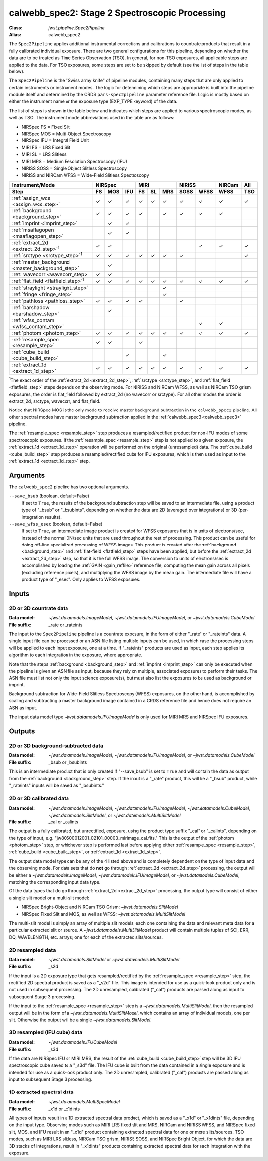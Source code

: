 .. _calwebb_spec2:
.. _calwebb_tso-spec2:

calwebb_spec2: Stage 2 Spectroscopic Processing
===============================================

:Class: `jwst.pipeline.Spec2Pipeline`
:Alias: calwebb_spec2

The ``Spec2Pipeline`` applies additional instrumental corrections and
calibrations to countrate products that result in a fully calibrated individual
exposure. There are two general configurations for this pipeline, depending on
whether the data are to be treated as Time Series Observation (TSO). In general,
for non-TSO exposures, all applicable steps are applied to the data. For TSO
exposures, some steps are set to be skipped by default (see the list of steps in
the table below).

The ``Spec2Pipeline`` is the "Swiss army knife" of pipeline modules, containing
many steps that are only applied to certain instruments or instrument modes. The
logic for determining which steps are appropriate is built into the pipeline
module itself and determined by the CRDS ``pars-spec2pipeline`` parameter
reference file. Logic is mostly based on either the instrument name or the
exposure type (EXP_TYPE keyword) of the data.

The list of steps is shown in the table below and indicates which steps are
applied to various spectroscopic modes, as well as TSO. The instrument mode
abbreviations used in the table are as follows:

- NIRSpec FS = Fixed Slit
- NIRSpec MOS = Multi-Object Spectroscopy
- NIRSpec IFU = Integral Field Unit
- MIRI FS = LRS Fixed Slit
- MIRI SL = LRS Slitless
- MIRI MRS = Medium Resolution Spectroscopy (IFU)
- NIRISS SOSS = Single Object Slitless Spectroscopy
- NIRISS and NIRCam WFSS = Wide-Field Slitless Spectroscopy

.. |c| unicode:: U+2713 .. checkmark

+---------------------------------------------------+-----+-----+-----+-----+-----+-----+------+------+--------+-----+
| Instrument/Mode                                   |      NIRSpec    |      MIRI       |    NIRISS   | NIRCam | All |
+---------------------------------------------------+-----+-----+-----+-----+-----+-----+------+------+--------+-----+
| Step                                              | FS  | MOS | IFU | FS  | SL  | MRS | SOSS | WFSS | WFSS   | TSO |
+===================================================+=====+=====+=====+=====+=====+=====+======+======+========+=====+
| :ref:`assign_wcs <assign_wcs_step>`               | |c| | |c| | |c| | |c| | |c| | |c| |  |c| | |c|  |  |c|   | |c| |
+---------------------------------------------------+-----+-----+-----+-----+-----+-----+------+------+--------+-----+
| :ref:`background <background_step>`               | |c| | |c| | |c| | |c| |     | |c| |  |c| | |c|  |  |c|   |     |
+---------------------------------------------------+-----+-----+-----+-----+-----+-----+------+------+--------+-----+
| :ref:`imprint <imprint_step>`                     |     | |c| | |c| |     |     |     |      |      |        |     |
+---------------------------------------------------+-----+-----+-----+-----+-----+-----+------+------+--------+-----+
| :ref:`msaflagopen <msaflagopen_step>`             |     | |c| | |c| |     |     |     |      |      |        |     |
+---------------------------------------------------+-----+-----+-----+-----+-----+-----+------+------+--------+-----+
| :ref:`extract_2d <extract_2d_step>`\ :sup:`1`     | |c| | |c| |     |     |     |     |      | |c|  |  |c|   | |c| |
+---------------------------------------------------+-----+-----+-----+-----+-----+-----+------+------+--------+-----+
| :ref:`srctype <srctype_step>`\ :sup:`1`           | |c| | |c| | |c| | |c| | |c| | |c| |  |c| |      |        | |c| |
+---------------------------------------------------+-----+-----+-----+-----+-----+-----+------+------+--------+-----+
| :ref:`master_background <master_background_step>` |     | |c| |     |     |     |     |      |      |        |     |
+---------------------------------------------------+-----+-----+-----+-----+-----+-----+------+------+--------+-----+
| :ref:`wavecorr <wavecorr_step>`                   | |c| | |c| |     |     |     |     |      |      |        |     |
+---------------------------------------------------+-----+-----+-----+-----+-----+-----+------+------+--------+-----+
| :ref:`flat_field <flatfield_step>`\ :sup:`1`      | |c| | |c| | |c| | |c| | |c| | |c| |  |c| | |c|  |  |c|   | |c| |
+---------------------------------------------------+-----+-----+-----+-----+-----+-----+------+------+--------+-----+
| :ref:`straylight <straylight_step>`               |     |     |     |     |     | |c| |      |      |        |     |
+---------------------------------------------------+-----+-----+-----+-----+-----+-----+------+------+--------+-----+
| :ref:`fringe <fringe_step>`                       |     |     |     |     |     | |c| |      |      |        |     |
+---------------------------------------------------+-----+-----+-----+-----+-----+-----+------+------+--------+-----+
| :ref:`pathloss <pathloss_step>`                   | |c| | |c| | |c| | |c| |     |     |  |c| |      |        |     |
+---------------------------------------------------+-----+-----+-----+-----+-----+-----+------+------+--------+-----+
| :ref:`barshadow <barshadow_step>`                 |     | |c| |     |     |     |     |      |      |        |     |
+---------------------------------------------------+-----+-----+-----+-----+-----+-----+------+------+--------+-----+
| :ref:`wfss_contam <wfss_contam_step>`             |     |     |     |     |     |     |      | |c|  |  |c|   |     |
+---------------------------------------------------+-----+-----+-----+-----+-----+-----+------+------+--------+-----+
| :ref:`photom <photom_step>`                       | |c| | |c| | |c| | |c| | |c| | |c| |  |c| | |c|  |  |c|   | |c| |
+---------------------------------------------------+-----+-----+-----+-----+-----+-----+------+------+--------+-----+
| :ref:`resample_spec <resample_step>`              | |c| | |c| |     | |c| |     |     |      |      |        |     |
+---------------------------------------------------+-----+-----+-----+-----+-----+-----+------+------+--------+-----+
| :ref:`cube_build <cube_build_step>`               |     |     | |c| |     |     | |c| |      |      |        |     |
+---------------------------------------------------+-----+-----+-----+-----+-----+-----+------+------+--------+-----+
| :ref:`extract_1d <extract_1d_step>`               | |c| | |c| | |c| | |c| | |c| | |c| |  |c| | |c|  |  |c|   | |c| |
+---------------------------------------------------+-----+-----+-----+-----+-----+-----+------+------+--------+-----+

:sup:`1`\ The exact order of the :ref:`extract_2d <extract_2d_step>`, :ref:`srctype <srctype_step>`,
and :ref:`flat_field <flatfield_step>` steps depends on the observing mode.
For NIRISS and NIRCam WFSS, as well as NIRCam TSO grism exposures, the order is
flat_field followed by extract_2d (no wavecorr or srctype).
For all other modes the order is extract_2d, srctype, wavecorr, and flat_field.

Notice that NIRSpec MOS is the only mode to receive master background subtraction
in the ``calwebb_spec2`` pipeline. All other spectral modes have master background
subtraction applied in the :ref:`calwebb_spec3 <calwebb_spec3>` pipeline.

The :ref:`resample_spec <resample_step>` step produces a resampled/rectified product for
non-IFU modes of some spectroscopic exposures. If the :ref:`resample_spec <resample_step>` step
is not applied to a given exposure, the :ref:`extract_1d <extract_1d_step>` operation will be
performed on the original (unresampled) data. The :ref:`cube_build <cube_build_step>` step produces
a resampled/rectified cube for IFU exposures, which is then used as input to
the :ref:`extract_1d <extract_1d_step>` step.

Arguments
---------
The ``calwebb_spec2`` pipeline has two optional arguments.

``--save_bsub`` (boolean, default=False)
  If set to ``True``, the results of the background subtraction step will be saved
  to an intermediate file, using a product type of "_bsub" or "_bsubints", depending on
  whether the data are 2D (averaged over integrations) or 3D (per-integration results).

``--save_wfss_esec`` (boolean, default=False)
  If set to ``True``, an intermediate image product is created for WFSS exposures that
  is in units of electrons/sec, instead of the normal DN/sec units that are used throughout
  the rest of processing. This product can be useful for doing off-line specialized
  processing of WFSS images. This product is created after the :ref:`background <background_step>`
  and :ref:`flat-field <flatfield_step>` steps have been applied, but before the
  :ref:`extract_2d <extract_2d_step>` step, so that it is the full WFSS image. The conversion
  to units of electrons/sec is accomplished by loading the :ref:`GAIN <gain_reffile>` reference file,
  computing the mean gain across all pixels (excluding reference pixels), and multiplying the WFSS
  image by the mean gain.  The intermediate file will have a product type of "_esec".
  Only applies to WFSS exposures.

Inputs
------

2D or 3D countrate data
^^^^^^^^^^^^^^^^^^^^^^^

:Data model: `~jwst.datamodels.ImageModel`, `~jwst.datamodels.IFUImageModel`,
             or `~jwst.datamodels.CubeModel`
:File suffix: _rate or _rateints

The input to the ``Spec2Pipeline`` pipeline is a countrate exposure, in the form
of either "_rate" or "_rateints" data. A single input file can be processed or an
ASN file listing multiple inputs can be used, in which case the processing steps
will be applied to each input exposure, one at a time.
If "_rateints" products are used as input, each step applies its algorithm to each
integration in the exposure, where appropriate.

Note that the steps :ref:`background <background_step>` and :ref:`imprint <imprint_step>`
can only be executed when the pipeline is given an ASN file as input, because they rely on
multiple, associated exposures to perform their tasks. The ASN file must list not only the
input science exposure(s), but must also list the exposures to be used as background
or imprint.

Background subtraction for Wide-Field Slitless Spectroscopy (WFSS) exposures,
on the other hand, is accomplished by scaling and subtracting a master background
image contained in a CRDS reference file and hence does not require an ASN as input.

The input data model type `~jwst.datamodels.IFUImageModel` is only used for MIRI MRS
and NIRSpec IFU exposures.

Outputs
-------

2D or 3D background-subtracted data
^^^^^^^^^^^^^^^^^^^^^^^^^^^^^^^^^^^

:Data model: `~jwst.datamodels.ImageModel`, `~jwst.datamodels.IFUImageModel`,
              or `~jwst.datamodels.CubeModel`
:File suffix: _bsub or _bsubints

This is an intermediate product that is only created if "--save_bsub" is set
to ``True`` and will contain the data as output from the :ref:`background <background_step>`
step. If the input is a "_rate" product, this will be a "_bsub" product, while
"_rateints" inputs will be saved as "_bsubints."

2D or 3D calibrated data
^^^^^^^^^^^^^^^^^^^^^^^^

:Data model: `~jwst.datamodels.ImageModel`, `~jwst.datamodels.IFUImageModel`,
             `~jwst.datamodels.CubeModel`,
             `~jwst.datamodels.SlitModel`, or `~jwst.datamodels.MultiSlitModel`
:File suffix: _cal or _calints

The output is a fully calibrated, but unrectified, exposure, using the product
type suffix "_cal" or "_calints", depending on the type of input,
e.g. "jw80600012001_02101_00003_mirimage_cal.fits." This is the output of the
:ref:`photom <photom_step>` step, or whichever step is performed last before applying
either :ref:`resample_spec <resample_step>`, :ref:`cube_build <cube_build_step>`, or
:ref:`extract_1d <extract_1d_step>`.

The output data model type can be any of the 4 listed above and is completely
dependent on the type of input data and the observing mode. For data sets that
do **not** go through :ref:`extract_2d <extract_2d_step>` processing, the output will be
either a `~jwst.datamodels.ImageModel`, `~jwst.datamodels.IFUImageModel`, or
`~jwst.datamodels.CubeModel`, matching the corresponding input data type.

Of the data types that do go through :ref:`extract_2d <extract_2d_step>` processing,
the output type will consist of either a single slit model or a multi-slit model:

- NIRSpec Bright-Object and NIRCam TSO Grism: `~jwst.datamodels.SlitModel`
- NIRSpec Fixed Slit and MOS, as well as WFSS: `~jwst.datamodels.MultiSlitModel`

The multi-slit model is simply an array of multiple slit models, each one
containing the data and relevant meta data for a particular extracted slit or
source. A `~jwst.datamodels.MultiSlitModel` product will contain multiple
tuples of SCI, ERR, DQ, WAVELENGTH, etc. arrays; one for each of the
extracted slits/sources.

2D resampled data
^^^^^^^^^^^^^^^^^

:Data model: `~jwst.datamodels.SlitModel` or `~jwst.datamodels.MultiSlitModel`
:File suffix: _s2d

If the input is a 2D exposure type that gets resampled/rectified by the
:ref:`resample_spec <resample_step>` step, the rectified 2D spectral product is saved as a
"_s2d" file. This image is intended for use as a quick-look product only and is
not used in subsequent processing. The 2D unresampled, calibrated ("_cal")
products are passed along as input to subsequent Stage 3 processing.

If the input to the :ref:`resample_spec <resample_step>` step is a `~jwst.datamodels.MultiSlitModel`,
then the resampled output will be in the form of a
`~jwst.datamodels.MultiSlitModel`, which contains an array of individual models,
one per slit. Otherwise the output will be a single `~jwst.datamodels.SlitModel`.

3D resampled (IFU cube) data
^^^^^^^^^^^^^^^^^^^^^^^^^^^^

:Data model: `~jwst.datamodels.IFUCubeModel`
:File suffix: _s3d

If the data are NIRSpec IFU or MIRI MRS, the result of the :ref:`cube_build <cube_build_step>`
step will be 3D IFU spectroscopic cube saved to a "_s3d" file. The IFU cube is built from
the data contained in a single exposure and is intended for use as a quick-look
product only. The 2D unresampled, calibrated ("_cal") products are passed along as
input to subsequent Stage 3 processing.

1D extracted spectral data
^^^^^^^^^^^^^^^^^^^^^^^^^^

:Data model: `~jwst.datamodels.MultiSpecModel`
:File suffix: _x1d or _x1dints

All types of inputs result in a 1D extracted spectral data product, which is saved
as a "_x1d" or "_x1dints" file, depending on the input type. Observing modes
such as MIRI LRS fixed slit and MRS, NIRCam and NIRISS WFSS, and NIRSpec
fixed slit, MOS, and IFU result in an "_x1d" product containing extracted spectral
data for one or more slits/sources. TSO modes, such as MIRI LRS slitless, NIRCam
TSO grism, NIRISS SOSS, and NIRSpec Bright Object, for which the data are 3D
stacks of integrations, result in "_x1dints" products containing extracted
spectral data for each integration with the exposure.
